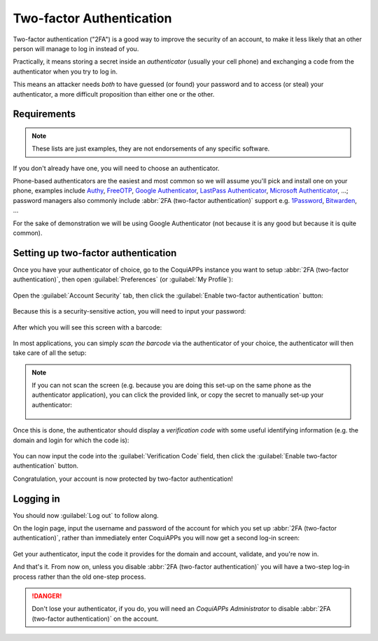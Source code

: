 =========================
Two-factor Authentication
=========================

Two-factor authentication ("2FA") is a good way to improve the
security of an account, to make it less likely that an other person
will manage to log in instead of you.

Practically, it means storing a secret inside an *authenticator*
(usually your cell phone) and exchanging a code from the authenticator
when you try to log in.

This means an attacker needs *both* to have guessed (or found) your
password and to access (or steal) your authenticator, a more difficult
proposition than either one or the other.

Requirements
============

.. note:: These lists are just examples, they are not endorsements of
          any specific software.

If you don't already have one, you will need to choose an
authenticator.

Phone-based authenticators are the easiest and most common so we will
assume you'll pick and install one on your phone, examples include
`Authy <https://authy.com/>`_, `FreeOTP
<https://freeotp.github.io/>`_, `Google Authenticator
<https://support.google.com/accounts/answer/1066447?hl=en>`_,
`LastPass Authenticator <https://lastpass.com/auth/>`_, `Microsoft
Authenticator
<https://www.microsoft.com/en-gb/account/authenticator?cmp=h66ftb_42hbak>`_,
...; password managers also commonly include :abbr:`2FA (two-factor
authentication)` support e.g. `1Password
<https://support.1password.com/one-time-passwords/>`_, `Bitwarden
<https://bitwarden.com/help/article/authenticator-keys/>`_, ...

For the sake of demonstration we will be using Google Authenticator
(not because it is any good but because it is quite common).

Setting up two-factor authentication
====================================

Once you have your authenticator of choice, go to the CoquiAPPs instance
you want to setup :abbr:`2FA (two-factor authentication)`, then open
:guilabel:`Preferences` (or :guilabel:`My Profile`):

.. figure:: 2fa/preferences.png
    :align: center

Open the :guilabel:`Account Security` tab, then click the
:guilabel:`Enable two-factor authentication` button:

.. figure:: 2fa/sec_tab.png
   :align: center

Because this is a security-sensitive action, you will need to input
your password:

.. figure:: 2fa/sec_enhanced.png
   :align: center

After which you will see this screen with a barcode:

.. figure:: 2fa/totp_scan.png
   :align: center

In most applications, you can simply *scan the barcode* via the
authenticator of your choice, the authenticator will then take care of
all the setup:

.. figure:: 2fa/scan_barcode.jpg
   :align: center

.. note::

   If you can not scan the screen (e.g. because you are doing this
   set-up on the same phone as the authenticator application), you can
   click the provided link, or copy the secret to manually set-up your
   authenticator:

   .. figure:: 2fa/secret_visible.png
      :align: center

   .. figure:: 2fa/input_secret.png
      :align: center

Once this is done, the authenticator should display a *verification
code* with some useful identifying information (e.g. the domain and
login for which the code is):

.. figure:: 2fa/authenticator.png
   :align: center

You can now input the code into the :guilabel:`Verification Code`
field, then click the :guilabel:`Enable two-factor authentication`
button.

Congratulation, your account is now protected by two-factor
authentication!

.. figure:: 2fa/totp_enabled.png
   :align: center

Logging in
==========

You should now :guilabel:`Log out` to follow along.

On the login page, input the username and password of the account for
which you set up :abbr:`2FA (two-factor authentication)`, rather than
immediately enter CoquiAPPs you will now get a second log-in screen:

.. figure:: 2fa/2fa_input.png
   :align: center

Get your authenticator, input the code it provides for the domain and
account, validate, and you're now in.

And that's it. From now on, unless you disable :abbr:`2FA (two-factor
authentication)` you will have a two-step log-in process rather than
the old one-step process.

.. danger:: Don't lose your authenticator, if you do, you will need an
            *CoquiAPPs Administrator* to disable :abbr:`2FA (two-factor
            authentication)` on the account.

